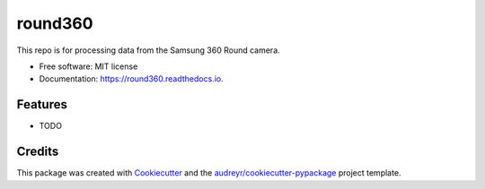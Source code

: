 ========
round360
========


.. image:: https://img.shields.io/pypi/v/round360.svg
        :target: https://pypi.python.org/pypi/round360

.. image:: https://img.shields.io/travis/JohnKoenig0375/round360.svg
        :target: https://travis-ci.org/JohnKoenig0375/round360

.. image:: https://readthedocs.org/projects/round360/badge/?version=latest
        :target: https://round360.readthedocs.io/en/latest/?badge=latest
        :alt: Documentation Status




This repo is for processing data from the Samsung 360 Round camera.


* Free software: MIT license
* Documentation: https://round360.readthedocs.io.


Features
--------

* TODO

Credits
-------

This package was created with Cookiecutter_ and the `audreyr/cookiecutter-pypackage`_ project template.

.. _Cookiecutter: https://github.com/audreyr/cookiecutter
.. _`audreyr/cookiecutter-pypackage`: https://github.com/audreyr/cookiecutter-pypackage
